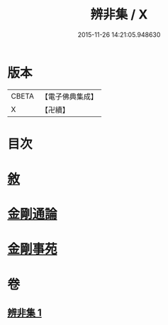 #+TITLE: 辨非集 / X
#+DATE: 2015-11-26 14:21:05.948630
* 版本
 |     CBETA|【電子佛典集成】|
 |         X|【卍續】    |

* 目次
* [[file:KR6e0138_001.txt::001-0584a2][敘]]
* [[file:KR6e0138_001.txt::001-0584a8][金剛通論]]
* [[file:KR6e0138_001.txt::0586b20][金剛事苑]]
* 卷
** [[file:KR6e0138_001.txt][辨非集 1]]
